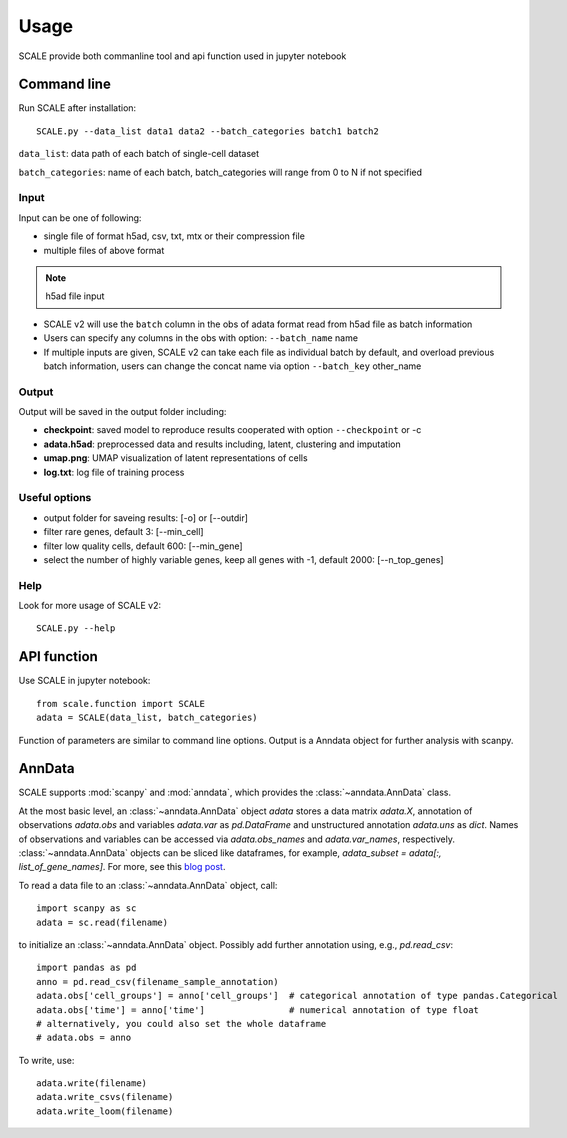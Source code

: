 Usage
----------------

SCALE provide both commanline tool and api function used in jupyter notebook   

Command line
^^^^^^^^^^^^
Run SCALE after installation::

    SCALE.py --data_list data1 data2 --batch_categories batch1 batch2 
    
``data_list``: data path of each batch of single-cell dataset  

``batch_categories``: name of each batch, batch_categories will range from 0 to N if not specified
    
Input
~~~~~
Input can be one of following:  

* single file of format h5ad, csv, txt, mtx or their compression file  
* multiple files of above format  

.. note:: h5ad file input
* SCALE v2 will use the ``batch`` column in the obs of adata format read from h5ad file as batch information  
* Users can specify any columns in the obs with option: ``--batch_name`` name
* If multiple inputs are given, SCALE v2 can take each file as individual batch by default, and overload previous batch information, users can change the concat name via option ``--batch_key`` other_name

Output
~~~~~~~~~~~
Output will be saved in the output folder including:  

* **checkpoint**:  saved model to reproduce results cooperated with option ``--checkpoint`` or -c
* **adata.h5ad**:  preprocessed data and results including, latent, clustering and imputation
* **umap.png**:  UMAP visualization of latent representations of cells 
* **log.txt**:  log file of training process

     
Useful options 
~~~~~~~~~~~~~~
* output folder for saveing results: [-o] or [--outdir] 
* filter rare genes, default 3: [--min_cell]
* filter low quality cells, default 600: [--min_gene]  
* select the number of highly variable genes, keep all genes with -1, default 2000: [--n_top_genes]
	
    
Help
~~~~
Look for more usage of SCALE v2::

	SCALE.py --help 
    
    
API function
^^^^^^^^^^^^
Use SCALE in jupyter notebook::

    from scale.function import SCALE
    adata = SCALE(data_list, batch_categories)
    
Function of parameters are similar to command line options.
Output is a Anndata object for further analysis with scanpy.
    



AnnData
^^^^^^^
SCALE supports :mod:`scanpy` and :mod:`anndata`, which provides the :class:`~anndata.AnnData` class.

.. image:: http://falexwolf.de/img/scanpy/anndata.svg
   :width: 300px

At the most basic level, an :class:`~anndata.AnnData` object `adata` stores
a data matrix `adata.X`, annotation of observations
`adata.obs` and variables `adata.var` as `pd.DataFrame` and unstructured
annotation `adata.uns` as `dict`. Names of observations and
variables can be accessed via `adata.obs_names` and `adata.var_names`,
respectively. :class:`~anndata.AnnData` objects can be sliced like
dataframes, for example, `adata_subset = adata[:, list_of_gene_names]`.
For more, see this `blog post`_.

.. _blog post: http://falexwolf.de/blog/171223_AnnData_indexing_views_HDF5-backing/

To read a data file to an :class:`~anndata.AnnData` object, call::

    import scanpy as sc
    adata = sc.read(filename)

to initialize an :class:`~anndata.AnnData` object. Possibly add further annotation using, e.g., `pd.read_csv`::

    import pandas as pd
    anno = pd.read_csv(filename_sample_annotation)
    adata.obs['cell_groups'] = anno['cell_groups']  # categorical annotation of type pandas.Categorical
    adata.obs['time'] = anno['time']                # numerical annotation of type float
    # alternatively, you could also set the whole dataframe
    # adata.obs = anno

To write, use::

    adata.write(filename)
    adata.write_csvs(filename)
    adata.write_loom(filename)


.. _Seaborn: http://seaborn.pydata.org/
.. _matplotlib: http://matplotlib.org/